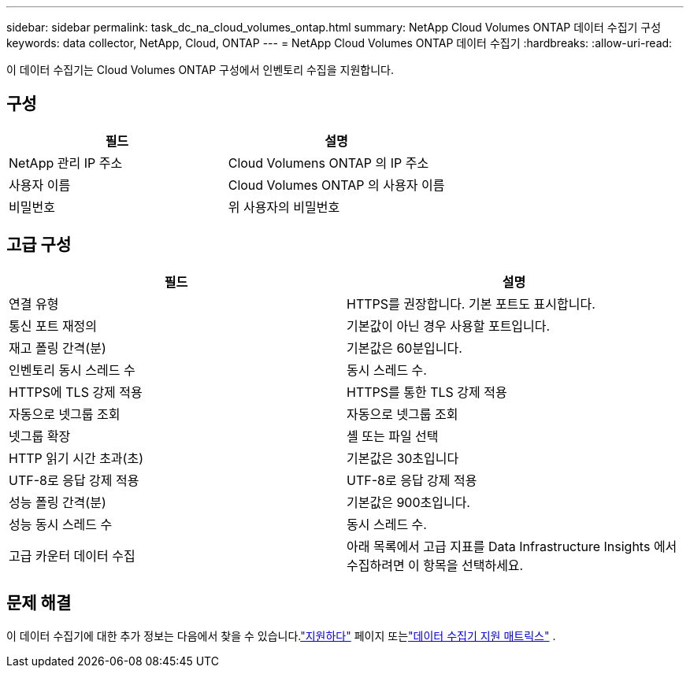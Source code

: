 ---
sidebar: sidebar 
permalink: task_dc_na_cloud_volumes_ontap.html 
summary: NetApp Cloud Volumes ONTAP 데이터 수집기 ​​구성 
keywords: data collector, NetApp, Cloud, ONTAP 
---
= NetApp Cloud Volumes ONTAP 데이터 수집기
:hardbreaks:
:allow-uri-read: 


[role="lead"]
이 데이터 수집기는 Cloud Volumes ONTAP 구성에서 인벤토리 수집을 지원합니다.



== 구성

[cols="2*"]
|===
| 필드 | 설명 


| NetApp 관리 IP 주소 | Cloud Volumens ONTAP 의 IP 주소 


| 사용자 이름 | Cloud Volumes ONTAP 의 사용자 이름 


| 비밀번호 | 위 사용자의 비밀번호 
|===


== 고급 구성

[cols="2*"]
|===
| 필드 | 설명 


| 연결 유형 | HTTPS를 권장합니다.  기본 포트도 표시합니다. 


| 통신 포트 재정의 | 기본값이 아닌 경우 사용할 포트입니다. 


| 재고 폴링 간격(분) | 기본값은 60분입니다. 


| 인벤토리 동시 스레드 수 | 동시 스레드 수. 


| HTTPS에 TLS 강제 적용 | HTTPS를 통한 TLS 강제 적용 


| 자동으로 넷그룹 조회 | 자동으로 넷그룹 조회 


| 넷그룹 확장 | 셸 또는 파일 선택 


| HTTP 읽기 시간 초과(초) | 기본값은 30초입니다 


| UTF-8로 응답 강제 적용 | UTF-8로 응답 강제 적용 


| 성능 폴링 간격(분) | 기본값은 900초입니다. 


| 성능 동시 스레드 수 | 동시 스레드 수. 


| 고급 카운터 데이터 수집 | 아래 목록에서 고급 지표를 Data Infrastructure Insights 에서 수집하려면 이 항목을 선택하세요. 
|===


== 문제 해결

이 데이터 수집기에 대한 추가 정보는 다음에서 찾을 수 있습니다.link:concept_requesting_support.html["지원하다"] 페이지 또는link:reference_data_collector_support_matrix.html["데이터 수집기 지원 매트릭스"] .
